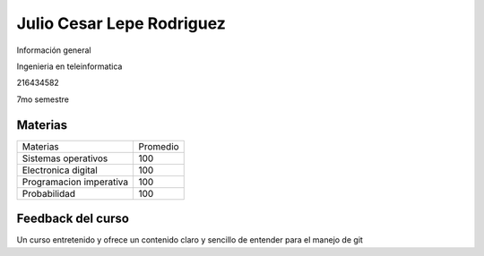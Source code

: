 Julio Cesar Lepe Rodriguez
=============
Información general

Ingenieria en teleinformatica

216434582

7mo semestre

Materias
.......


+------------------+--------+
|Materias          |Promedio|
+------------------+----+---+
|Sistemas operativos    |100|
+-----------------------+---+
|Electronica digital    |100|
+-----------------------+---+
|Programacion imperativa|100|
+-----------------------+---+
|Probabilidad           |100|
+-----------------------+---+

Feedback del curso
......

Un curso entretenido y ofrece un contenido claro y sencillo de entender para el manejo de git
